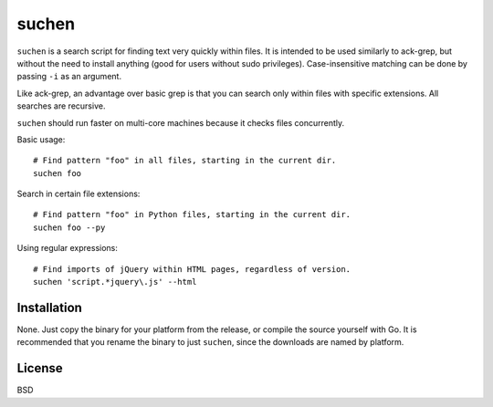 ======
suchen
======

``suchen`` is a search script for finding text very quickly within files. It
is intended to be used similarly to ack-grep, but without the need to
install anything (good for users without sudo privileges).
Case-insensitive matching can be done by passing ``-i`` as an argument.

Like ack-grep, an advantage over basic grep is that you can search only
within files with specific extensions. All searches are recursive.

``suchen`` should run faster on multi-core machines because it checks
files concurrently.

Basic usage::

    # Find pattern "foo" in all files, starting in the current dir.
    suchen foo

Search in certain file extensions::

    # Find pattern "foo" in Python files, starting in the current dir.
    suchen foo --py

Using regular expressions::

    # Find imports of jQuery within HTML pages, regardless of version.
    suchen 'script.*jquery\.js' --html

Installation
============

None. Just copy the binary for your platform from the release, or compile
the source yourself with Go. It is recommended that you rename the binary
to just ``suchen``, since the downloads are named by platform.

License
=======

BSD
